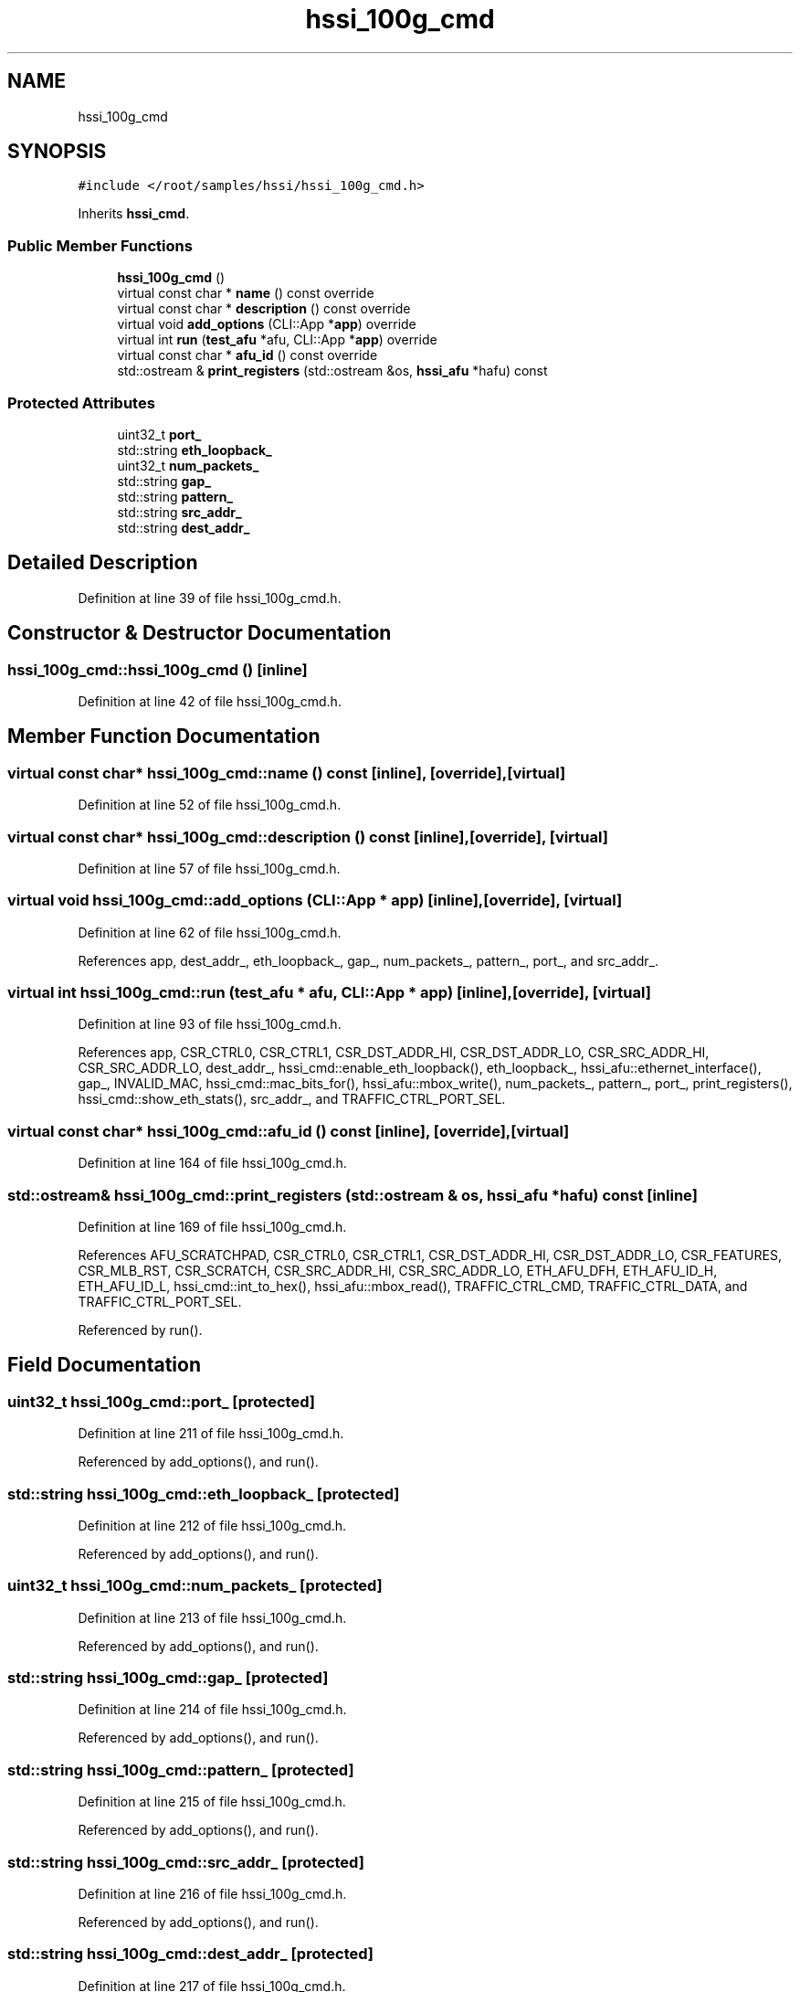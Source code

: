 .TH "hssi_100g_cmd" 3 "Wed Dec 16 2020" "Version -.." "OPAE C API" \" -*- nroff -*-
.ad l
.nh
.SH NAME
hssi_100g_cmd
.SH SYNOPSIS
.br
.PP
.PP
\fC#include </root/samples/hssi/hssi_100g_cmd\&.h>\fP
.PP
Inherits \fBhssi_cmd\fP\&.
.SS "Public Member Functions"

.in +1c
.ti -1c
.RI "\fBhssi_100g_cmd\fP ()"
.br
.ti -1c
.RI "virtual const char * \fBname\fP () const override"
.br
.ti -1c
.RI "virtual const char * \fBdescription\fP () const override"
.br
.ti -1c
.RI "virtual void \fBadd_options\fP (CLI::App *\fBapp\fP) override"
.br
.ti -1c
.RI "virtual int \fBrun\fP (\fBtest_afu\fP *afu, CLI::App *\fBapp\fP) override"
.br
.ti -1c
.RI "virtual const char * \fBafu_id\fP () const override"
.br
.ti -1c
.RI "std::ostream & \fBprint_registers\fP (std::ostream &os, \fBhssi_afu\fP *hafu) const"
.br
.in -1c
.SS "Protected Attributes"

.in +1c
.ti -1c
.RI "uint32_t \fBport_\fP"
.br
.ti -1c
.RI "std::string \fBeth_loopback_\fP"
.br
.ti -1c
.RI "uint32_t \fBnum_packets_\fP"
.br
.ti -1c
.RI "std::string \fBgap_\fP"
.br
.ti -1c
.RI "std::string \fBpattern_\fP"
.br
.ti -1c
.RI "std::string \fBsrc_addr_\fP"
.br
.ti -1c
.RI "std::string \fBdest_addr_\fP"
.br
.in -1c
.SH "Detailed Description"
.PP 
Definition at line 39 of file hssi_100g_cmd\&.h\&.
.SH "Constructor & Destructor Documentation"
.PP 
.SS "hssi_100g_cmd::hssi_100g_cmd ()\fC [inline]\fP"

.PP
Definition at line 42 of file hssi_100g_cmd\&.h\&.
.SH "Member Function Documentation"
.PP 
.SS "virtual const char* hssi_100g_cmd::name () const\fC [inline]\fP, \fC [override]\fP, \fC [virtual]\fP"

.PP
Definition at line 52 of file hssi_100g_cmd\&.h\&.
.SS "virtual const char* hssi_100g_cmd::description () const\fC [inline]\fP, \fC [override]\fP, \fC [virtual]\fP"

.PP
Definition at line 57 of file hssi_100g_cmd\&.h\&.
.SS "virtual void hssi_100g_cmd::add_options (CLI::App * app)\fC [inline]\fP, \fC [override]\fP, \fC [virtual]\fP"

.PP
Definition at line 62 of file hssi_100g_cmd\&.h\&.
.PP
References app, dest_addr_, eth_loopback_, gap_, num_packets_, pattern_, port_, and src_addr_\&.
.SS "virtual int hssi_100g_cmd::run (\fBtest_afu\fP * afu, CLI::App * app)\fC [inline]\fP, \fC [override]\fP, \fC [virtual]\fP"

.PP
Definition at line 93 of file hssi_100g_cmd\&.h\&.
.PP
References app, CSR_CTRL0, CSR_CTRL1, CSR_DST_ADDR_HI, CSR_DST_ADDR_LO, CSR_SRC_ADDR_HI, CSR_SRC_ADDR_LO, dest_addr_, hssi_cmd::enable_eth_loopback(), eth_loopback_, hssi_afu::ethernet_interface(), gap_, INVALID_MAC, hssi_cmd::mac_bits_for(), hssi_afu::mbox_write(), num_packets_, pattern_, port_, print_registers(), hssi_cmd::show_eth_stats(), src_addr_, and TRAFFIC_CTRL_PORT_SEL\&.
.SS "virtual const char* hssi_100g_cmd::afu_id () const\fC [inline]\fP, \fC [override]\fP, \fC [virtual]\fP"

.PP
Definition at line 164 of file hssi_100g_cmd\&.h\&.
.SS "std::ostream& hssi_100g_cmd::print_registers (std::ostream & os, \fBhssi_afu\fP * hafu) const\fC [inline]\fP"

.PP
Definition at line 169 of file hssi_100g_cmd\&.h\&.
.PP
References AFU_SCRATCHPAD, CSR_CTRL0, CSR_CTRL1, CSR_DST_ADDR_HI, CSR_DST_ADDR_LO, CSR_FEATURES, CSR_MLB_RST, CSR_SCRATCH, CSR_SRC_ADDR_HI, CSR_SRC_ADDR_LO, ETH_AFU_DFH, ETH_AFU_ID_H, ETH_AFU_ID_L, hssi_cmd::int_to_hex(), hssi_afu::mbox_read(), TRAFFIC_CTRL_CMD, TRAFFIC_CTRL_DATA, and TRAFFIC_CTRL_PORT_SEL\&.
.PP
Referenced by run()\&.
.SH "Field Documentation"
.PP 
.SS "uint32_t hssi_100g_cmd::port_\fC [protected]\fP"

.PP
Definition at line 211 of file hssi_100g_cmd\&.h\&.
.PP
Referenced by add_options(), and run()\&.
.SS "std::string hssi_100g_cmd::eth_loopback_\fC [protected]\fP"

.PP
Definition at line 212 of file hssi_100g_cmd\&.h\&.
.PP
Referenced by add_options(), and run()\&.
.SS "uint32_t hssi_100g_cmd::num_packets_\fC [protected]\fP"

.PP
Definition at line 213 of file hssi_100g_cmd\&.h\&.
.PP
Referenced by add_options(), and run()\&.
.SS "std::string hssi_100g_cmd::gap_\fC [protected]\fP"

.PP
Definition at line 214 of file hssi_100g_cmd\&.h\&.
.PP
Referenced by add_options(), and run()\&.
.SS "std::string hssi_100g_cmd::pattern_\fC [protected]\fP"

.PP
Definition at line 215 of file hssi_100g_cmd\&.h\&.
.PP
Referenced by add_options(), and run()\&.
.SS "std::string hssi_100g_cmd::src_addr_\fC [protected]\fP"

.PP
Definition at line 216 of file hssi_100g_cmd\&.h\&.
.PP
Referenced by add_options(), and run()\&.
.SS "std::string hssi_100g_cmd::dest_addr_\fC [protected]\fP"

.PP
Definition at line 217 of file hssi_100g_cmd\&.h\&.
.PP
Referenced by add_options(), and run()\&.

.SH "Author"
.PP 
Generated automatically by Doxygen for OPAE C API from the source code\&.
